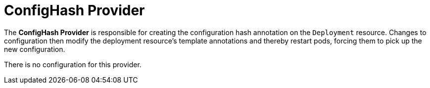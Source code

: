 = ConfigHash Provider

The *ConfigHash Provider* is responsible for creating the configuration hash
annotation on the `Deployment` resource. Changes to configuration then modify
the deployment resource's template annotations and thereby restart pods,
forcing them to pick up the new configuration.

There is no configuration for this provider.
